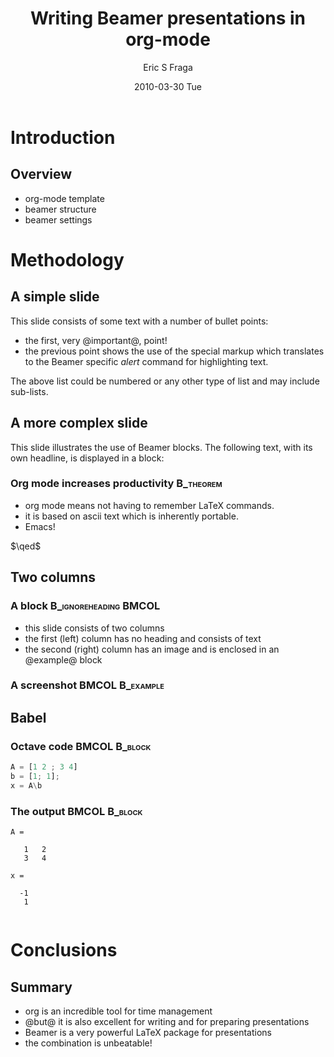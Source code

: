 #+TITLE:     Writing Beamer presentations in org-mode
#+AUTHOR:    Eric S Fraga
#+EMAIL:     e.fraga@ucl.ac.uk
#+DATE:      2010-03-30 Tue
#+DESCRIPTION: 
#+KEYWORDS: 
#+LANGUAGE:  en
#+OPTIONS:   H:3 num:t toc:t \n:nil @:t ::t |:t ^:t -:t f:t *:t <:t
#+OPTIONS:   TeX:t LaTeX:t skip:nil d:nil todo:t pri:nil tags:not-in-toc
#+INFOJS_OPT: view:nil toc:nil ltoc:t mouse:underline buttons:0 path:http://orgmode.org/org-info.js
#+EXPORT_SELECT_TAGS: export
#+EXPORT_EXCLUDE_TAGS: noexport
#+LINK_UP:   
#+LINK_HOME: 

#+startup: oddeven

#+startup: beamer
#+LaTeX_CLASS: beamer
#+LaTeX_CLASS_OPTIONS: [bigger]
#+latex_header: \mode<beamer>{\usetheme{Madrid}}
#+BEAMER_FRAME_LEVEL: 2

#+COLUMNS: %20ITEM %13BEAMER_env(Env) %6BEAMER_envargs(Args) %4BEAMER_col(Col) %7BEAMER_extra(Extra)

* Introduction
** Overview
- org-mode template
- beamer structure
- beamer settings


* Methodology

** A simple slide
This slide consists of some text with a number of bullet points:
- the first, very @important@, point!
- the previous point shows the use of the special markup which
  translates to the Beamer specific /alert/ command for highlighting
  text.
The above list could be numbered or any other type of list and may
include sub-lists.

** A more complex slide
This slide illustrates the use of Beamer blocks.  The following text,
with its own headline, is displayed in a block:
*** Org mode increases productivity				  :B_theorem:
    :PROPERTIES:
    :BEAMER_env: theorem
    :END:
    - org mode means not having to remember \LaTeX commands.
    - it is based on ascii text which is inherently portable.
    - Emacs!

    \hfill \(\qed\)

** Two columns

*** A block					      :B_ignoreheading:BMCOL:
    :PROPERTIES:
    :BEAMER_env: ignoreheading
    :BEAMER_col: 0.4
    :END:
    - this slide consists of two columns
    - the first (left) column has no heading and consists of text
    - the second (right) column has an image and is enclosed in an
      @example@ block

*** A screenshot 					    :BMCOL:B_example:
    :PROPERTIES:
    :BEAMER_col: 0.6
    :BEAMER_env: example
    :END:
    #+ATTR_LATEX: width=\textwidth
    [[file:../../images/org-beamer/a-simple-slide.png]]

** Babel
   :PROPERTIES:
   :BEAMER_envargs: [t]
   :END:
*** Octave code						      :BMCOL:B_block:
    :PROPERTIES:
    :BEAMER_col: 0.45
    :BEAMER_env: block
    :END:
#+srcname: octaveexample
#+begin_src octave :results output :exports both
A = [1 2 ; 3 4]
b = [1; 1];
x = A\b
#+end_src

*** The output						      :BMCOL:B_block:
    :PROPERTIES:
    :BEAMER_col: 0.4
    :BEAMER_env: block
    :BEAMER_envargs: <2->
    :END:

#+results: octaveexample
#+begin_example
A =

   1   2
   3   4

x =

  -1
   1

#+end_example

* Conclusions

** Summary
   - org is an incredible tool for time management
   - @but@ it is also excellent for writing and for preparing presentations
   - Beamer is a very powerful \LaTeX{} package for presentations
   - the combination is unbeatable!
